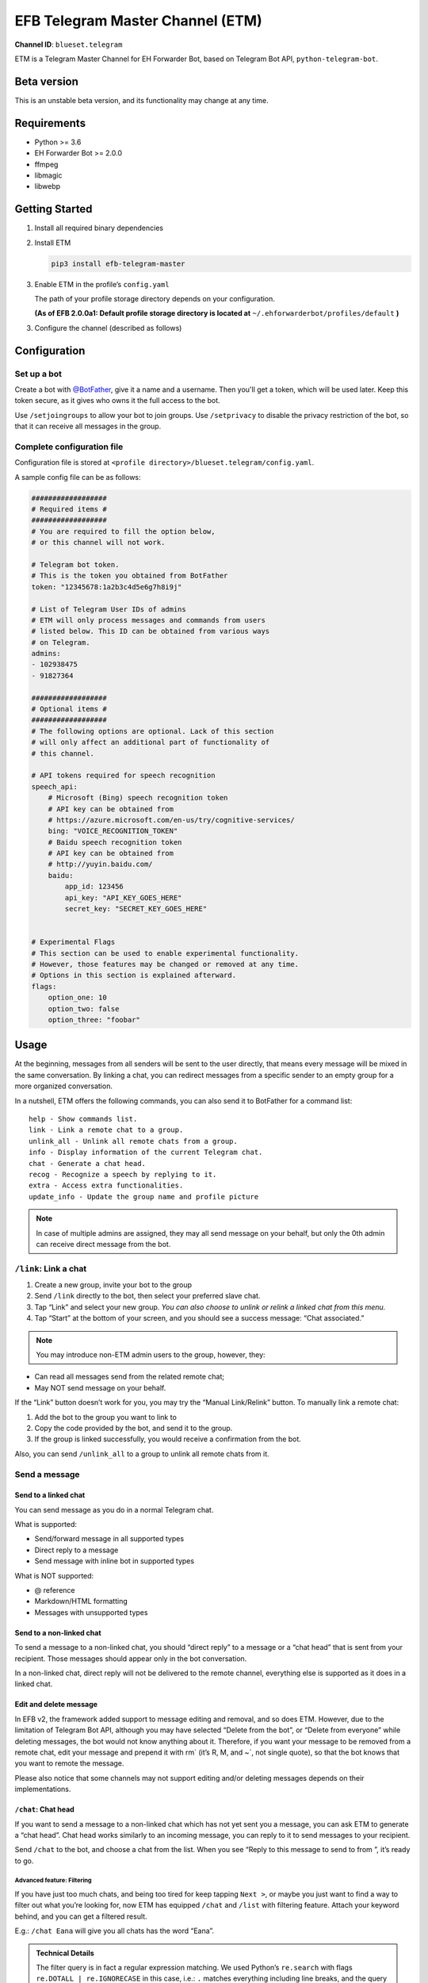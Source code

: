 EFB Telegram Master Channel (ETM)
=================================

.. badges

**Channel ID**: ``blueset.telegram``

ETM is a Telegram Master Channel for EH Forwarder Bot, based on Telegram
Bot API, ``python-telegram-bot``.

Beta version
-------------

This is an unstable beta version, and its functionality may change at any
time.

Requirements
------------

-  Python >= 3.6
-  EH Forwarder Bot >= 2.0.0
-  ffmpeg
-  libmagic
-  libwebp

Getting Started
---------------

1. Install all required binary dependencies
2. Install ETM

   .. code:: shell

       pip3 install efb-telegram-master

3. Enable ETM in the profile’s ``config.yaml``

   The path of your profile storage directory depends on your
   configuration.

   **(As of EFB 2.0.0a1: Default profile storage directory is located at**
   ``~/.ehforwarderbot/profiles/default`` **)**

3. Configure the channel (described as follows)

Configuration
-------------

Set up a bot
~~~~~~~~~~~~

Create a bot with `@BotFather`_, give it a name and a username.
Then you'll get a token, which will be used later. Keep this
token secure, as it gives who owns it the full access to the
bot.

.. _@BotFather: https://t.me/botfather

Use ``/setjoingroups`` to allow your bot to join groups.
Use ``/setprivacy`` to disable the privacy restriction
of the bot, so that it can receive all messages in the
group.

Complete configuration file
~~~~~~~~~~~~~~~~~~~~~~~~~~~

Configuration file is stored at
``<profile directory>/blueset.telegram/config.yaml``.

A sample config file can be as follows:

.. code:: yaml

    ##################
    # Required items #
    ##################
    # You are required to fill the option below,
    # or this channel will not work.

    # Telegram bot token.
    # This is the token you obtained from BotFather
    token: "12345678:1a2b3c4d5e6g7h8i9j"

    # List of Telegram User IDs of admins
    # ETM will only process messages and commands from users
    # listed below. This ID can be obtained from various ways 
    # on Telegram.
    admins:
    - 102938475
    - 91827364

    ##################
    # Optional items #
    ##################
    # The following options are optional. Lack of this section
    # will only affect an additional part of functionality of
    # this channel.

    # API tokens required for speech recognition 
    speech_api:
        # Microsoft (Bing) speech recognition token
        # API key can be obtained from
        # https://azure.microsoft.com/en-us/try/cognitive-services/
        bing: "VOICE_RECOGNITION_TOKEN"
        # Baidu speech recognition token
        # API key can be obtained from
        # http://yuyin.baidu.com/
        baidu:
            app_id: 123456
            api_key: "API_KEY_GOES_HERE"
            secret_key: "SECRET_KEY_GOES_HERE"
            

    # Experimental Flags
    # This section can be used to enable experimental functionality.
    # However, those features may be changed or removed at any time.
    # Options in this section is explained afterward.
    flags:
        option_one: 10
        option_two: false
        option_three: "foobar"

Usage
-----

At the beginning, messages from all senders will be sent to the user
directly, that means every message will be mixed in the same
conversation. By linking a chat, you can redirect messages from a
specific sender to an empty group for a more organized conversation.

In a nutshell, ETM offers the following commands, you can also send it
to BotFather for a command list::

    help - Show commands list.
    link - Link a remote chat to a group.
    unlink_all - Unlink all remote chats from a group.
    info - Display information of the current Telegram chat.
    chat - Generate a chat head.
    recog - Recognize a speech by replying to it.
    extra - Access extra functionalities.
    update_info - Update the group name and profile picture

.. note::

    In case of multiple admins are assigned, they may all send message on
    your behalf, but only the 0th admin can receive direct message from
    the bot.

``/link``: Link a chat
~~~~~~~~~~~~~~~~~~~~~~

1. Create a new group, invite your bot to the group
2. Send ``/link`` directly to the bot, then select your preferred slave
   chat.
3. Tap “Link” and select your new group.
   *You can also choose to unlink or relink a linked chat from this
   menu.*
4. Tap “Start” at the bottom of your screen, and you should see a
   success message: “Chat associated.”

.. note::

    You may introduce non-ETM admin users to the group, however, they:

-  Can read all messages send from the related remote chat;
-  May NOT send message on your behalf.

If the “Link” button doesn’t work for you, you may try the “Manual
Link/Relink” button. To manually link a remote chat:

1. Add the bot to the group you want to link to
2. Copy the code provided by the bot, and send it to the group.
3. If the group is linked successfully, you would receive a confirmation
   from the bot.

Also, you can send ``/unlink_all`` to a group to unlink all remote chats
from it.

Send a message
~~~~~~~~~~~~~~

Send to a linked chat
^^^^^^^^^^^^^^^^^^^^^

You can send message as you do in a normal Telegram chat.

What is supported:

-  Send/forward message in all supported types
-  Direct reply to a message
-  Send message with inline bot in supported types

What is NOT supported:

-  @ reference
-  Markdown/HTML formatting
-  Messages with unsupported types

Send to a non-linked chat
^^^^^^^^^^^^^^^^^^^^^^^^^

To send a message to a non-linked chat, you should “direct reply” to a
message or a “chat head” that is sent from your recipient. Those
messages should appear only in the bot conversation.

In a non-linked chat, direct reply will not be delivered to the remote
channel, everything else is supported as it does in a linked chat.

Edit and delete message
^^^^^^^^^^^^^^^^^^^^^^^

In EFB v2, the framework added support to message editing and removal,
and so does ETM. However, due to the limitation of Telegram Bot API,
although you may have selected “Delete from the bot”, or “Delete from
everyone” while deleting messages, the bot would not know anything about
it. Therefore, if you want your message to be removed from a remote
chat, edit your message and prepend it with rm\` (it’s R, M, and ~\`,
not single quote), so that the bot knows that you want to remote the
message.

Please also notice that some channels may not support editing and/or
deleting messages depends on their implementations.

``/chat``: Chat head
^^^^^^^^^^^^^^^^^^^^

If you want to send a message to a non-linked chat which has not yet
sent you a message, you can ask ETM to generate a “chat head”. Chat head
works similarly to an incoming message, you can reply to it to send
messages to your recipient.

Send ``/chat`` to the bot, and choose a chat from the list. When you see
“Reply to this message to send to from ”, it’s ready to go.

Advanced feature: Filtering
'''''''''''''''''''''''''''

If you have just too much chats, and being too tired for keep tapping
``Next >``, or maybe you just want to find a way to filter out what
you’re looking for, now ETM has equipped ``/chat`` and ``/list`` with
filtering feature. Attach your keyword behind, and you can get a
filtered result.

E.g.: ``/chat Eana`` will give you all chats has the word “Eana”.

.. admonition:: Technical Details

    The filter query is in fact a regular expression matching. We used
    Python’s ``re.search`` with flags ``re.DOTALL | re.IGNORECASE`` in
    this case, i.e.: ``.`` matches everything including line breaks, and
    the query is NOT case-sensitive. Each comparison is done against a
    specially crafted string which allows you to filter multiple criteria.

::

    Channel: <Channel name>
    Name: <Chat name>
    Alias: <Chat Alias>
    ID: <Chat Unique ID>
    Type: (User|Group)
    Mode: [[Muted, ]Linked]
    Other: <Python Dictionary String>


.. note::

    Type can be either “User” or “Group”

    Other is the vendor specific information provided by slave channels.
    Format of such information is specified in their documentations
    respectively.



Examples:

-  Look for all WeChat groups: ``Channel: WeChat.*Type: Group``
-  Look for everyone who has an alias ``Name: (.*?)\nAlias: (?!\1)``
-  Look for all entries contain “John” and “Jonny” in any order:
   ``(?=.*John)(?=.*Jonny)"``

``/extra``: External commands from slave channels (“extra functions”)
~~~~~~~~~~~~~~~~~~~~~~~~~~~~~~~~~~~~~~~~~~~~~~~~~~~~~~~~~~~~~~~~~~~~~

Some slave channels may provide commands that allows you to remotely
control those accounts, and achieve extra functionality, those commands
are called “extra functions”. To view the list of available extra
functions, send ``/extra`` to the bot, you will receive a list of
commands available, together with their usages.

Those commands are named like “\ ``/<number>_<command_name>``\ ”, and can be
called like a Linux/unix CLI utility. (of course, please don’t expect
piping etc to be supported)

``/recog``: Speech recognition
~~~~~~~~~~~~~~~~~~~~~~~~~~~~~~

If you have entered a speech recognition service API keys, you can use
it to convert speech in voice messages into text.

Reply any voice messages in a conversation with the bot, with the
command ``/recog``, and the bot will try to convert it to text using
those speech recognition services enabled.

If you know the language used in this message, you can also attach the
language code to the command for a more precise conversion.

Supported language codes:

+-----------+-----------+---------------------------+
| Code      | Baidu     | Bing                      |
+===========+===========+===========================+
| en, en-US | English   | English (US)              |
+-----------+-----------+---------------------------+
| zh, zh-CN | Mandarin  | Mandarin (China Mainland) |
+-----------+-----------+---------------------------+
| ct        | Cantonese | \-                        |
+-----------+-----------+---------------------------+
| de-DE     | \-        | German                    |
+-----------+-----------+---------------------------+
| ru-RU     | \-        | Russian                   |
+-----------+-----------+---------------------------+
| ja-JP     | \-        | Japanese                  |
+-----------+-----------+---------------------------+
| ar-EG     | \-        | Arabic                    |
+-----------+-----------+---------------------------+
| es-ES     | \-        | Spanish (Spain)           |
+-----------+-----------+---------------------------+
| pt-BR     | \-        | Portuguese (Brazil)       |
+-----------+-----------+---------------------------+
| fr-FR     | \-        | French (France)           |
+-----------+-----------+---------------------------+

``/update_info``: Update name and profile picture of linked group
~~~~~~~~~~~~~~~~~~~~~~~~~~~~~~~~~~~~~~~~~~~~~~~~~~~~~~~~~~~~~~~~~

EFB can help you to update the name and profile picture of a group to
match with appearance in the remote chat.

This functionality is available when:

* This command is sent to a group
* The bot is an admin of the group (“Everyone is admin” will not work
  in this case)
* The group is linked to **exactly** one remote chat
* The remote chat is accessible

Profile picture will not be set if it’s not available from the slave
channel.

Telegram Channel support
~~~~~~~~~~~~~~~~~~~~~~~~

ETM supports linking remote chats to Telegram Channels with partial
support.

The bot can:

-  Link one or more remote chats to a Telegram Channel
-  Check and manage link status of the channel
-  Let the bot to update channel title and profile pictures accordingly

It cannot:

-  Process messages sent by you or others to the channel
-  Accept commands in the channel

Currently the following commands are supported in channels:

-  ``/start`` for manual chat linking
-  ``/link`` to manage groups linked to the channel
-  ``/info`` to show information of the channel
-  ``/update_info`` to update the channel title and picture

How to use:

1. Add the bot as an administrator of the channel
2. Send commands to the channel
3. Forward the command message to the bot privately

Experimental flags
------------------

The following flags are experimental features, may change, break, or
disappear at any time. Use at your own risk.

Flags can be enabled in the ``flags`` key of the configuration file,
e.g.:

.. code:: yaml

    flags:
        flag_name: flag_value

-  ``no_conversion`` *(bool)* [Default: ``false``]

   Disable audio conversion, send all audio file as is, and let Telegram
   to handle it.

   *Only works in linked chats.*

-  ``chats_per_page`` *(int)* [Default: ``10``]

   Number of chats shown in when choosing for ``/chat`` and ``/link``
   command. An overly large value may lead to malfunction of such
   commands.

-  ``network_error_prompt_interval`` *(int)* [Default: ``100``]

   Notify the user about network error every ``n`` errors received. Set
   to 0 to disable it.

-  ``multiple_slave_chats`` *(bool)* [Default: ``true``]

   Link more than one remote chat to one Telegram group. Send and reply
   as you do with an unlinked chat. Disable to link remote chats and
   Telegram group one-to-one.

-  ``prevent_message_removal`` *(bool)* [Default: ``true``]

   When a slave channel requires to remove a message, EFB will ignore
   the request if this value is ``true``.

- ``auto_locale`` *(str)* [Default: ``True``]

   Detect the locale from admin's messages automatically. Locale
   defined in environment variables (``LANGUAGE``, ``LC_ALL``, ``LC_MESSAGES``
   or ``LANG``) will be used otherwise.